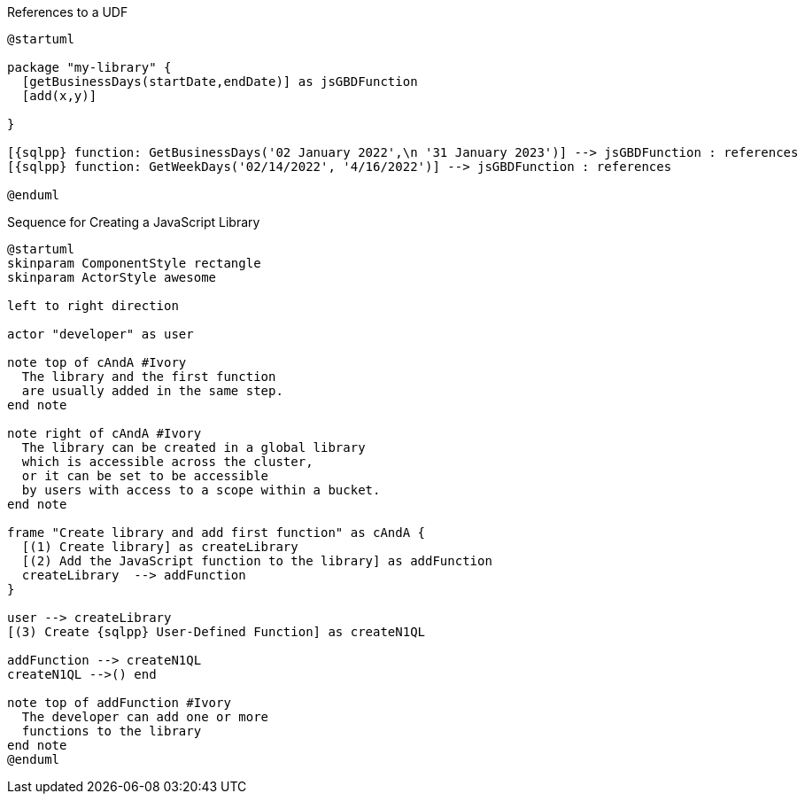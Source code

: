 // tag::multiple-references-to-udf[]
.References to a UDF
[plantuml#multiple-references-to-udf, subs=attributes]
....
@startuml

package "my-library" {
  [getBusinessDays(startDate,endDate)] as jsGBDFunction
  [add(x,y)]
  
}

[{sqlpp} function: GetBusinessDays('02 January 2022',\n '31 January 2023')] --> jsGBDFunction : references
[{sqlpp} function: GetWeekDays('02/14/2022', '4/16/2022')] --> jsGBDFunction : references

@enduml
....
// end::multiple-references-to-udf[]

//tag::javascript-udf-library-creation-sequence[]
.Sequence for Creating a JavaScript Library
[plantuml#create-library-udf-sequence, subs=attributes]
....
@startuml
skinparam ComponentStyle rectangle
skinparam ActorStyle awesome

left to right direction

actor "developer" as user

note top of cAndA #Ivory
  The library and the first function
  are usually added in the same step.
end note

note right of cAndA #Ivory
  The library can be created in a global library 
  which is accessible across the cluster, 
  or it can be set to be accessible
  by users with access to a scope within a bucket.
end note

frame "Create library and add first function" as cAndA {
  [(1) Create library] as createLibrary
  [(2) Add the JavaScript function to the library] as addFunction
  createLibrary  --> addFunction
}

user --> createLibrary
[(3) Create {sqlpp} User-Defined Function] as createN1QL

addFunction --> createN1QL
createN1QL -->() end

note top of addFunction #Ivory
  The developer can add one or more
  functions to the library 
end note
@enduml
....
//end::javascript-udf-library-creation-sequence[]

